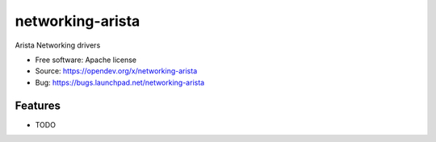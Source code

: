 ===============================
networking-arista
===============================

Arista Networking drivers

* Free software: Apache license
* Source: https://opendev.org/x/networking-arista
* Bug: https://bugs.launchpad.net/networking-arista

Features
--------

* TODO




